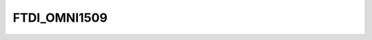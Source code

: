 .. -*- coding: utf-8; mode: rst -*-
.. src-file: drivers/usb/serial/ftdi_sio_ids.h

.. _`ftdi_omni1509`:

FTDI_OMNI1509
=============

.. c:function::  FTDI_OMNI1509()

.. This file was automatic generated / don't edit.

